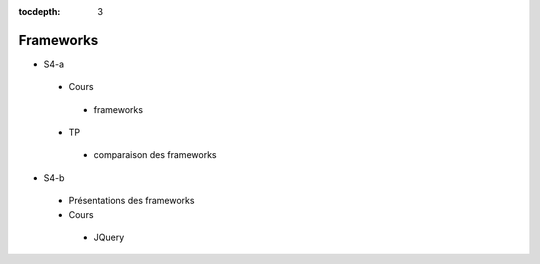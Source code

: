 :tocdepth: 3

Frameworks
==========

* S4-a
 * Cours
  + frameworks 
 * TP
  + comparaison des frameworks

* S4-b
 * Présentations des frameworks
 * Cours
  + JQuery
